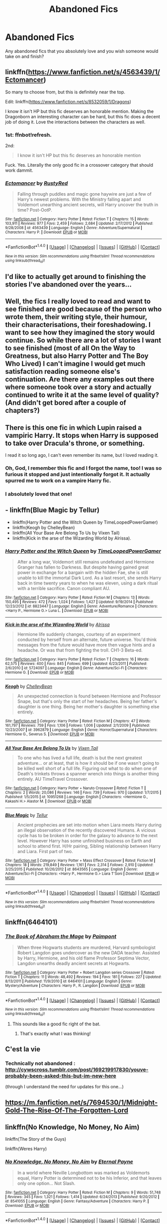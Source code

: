 #+TITLE: Abandoned Fics

* Abandoned Fics
:PROPERTIES:
:Author: abbymorgan333
:Score: 9
:DateUnix: 1515696373.0
:DateShort: 2018-Jan-11
:FlairText: Discussion
:END:
Any abandoned fics that you absolutely love and you wish someone would take on and finish?


** linkffn([[https://www.fanfiction.net/s/4563439/1/Ectomancer]])

So many to choose from, but this is definitely near the top.

Edit: linkffn([[https://www.fanfiction.net/s/8532059/1/Dragons]])

I know it isn't HP but this fic deserves an honorable mention. Making the Dragonborn an interesting character can be hard, but this fic does a decent job of doing it. Love the interactions between the characters as well.
:PROPERTIES:
:Author: Kil_La_Kill_Yourself
:Score: 5
:DateUnix: 1515697522.0
:DateShort: 2018-Jan-11
:END:

*** 1st: ffnbot!refresh.

2nd:

#+begin_quote
  I know it isn't HP but this fic deserves an honorable mention
#+end_quote

Fuck. Yes. Literally the only good fic in a crossover category that should work dammit.
:PROPERTIES:
:Author: yarglethatblargle
:Score: 4
:DateUnix: 1515713648.0
:DateShort: 2018-Jan-12
:END:


*** [[http://www.fanfiction.net/s/4563439/1/][*/Ectomancer/*]] by [[https://www.fanfiction.net/u/1548491/RustyRed][/RustyRed/]]

#+begin_quote
  Falling through puddles and magic gone haywire are just a few of Harry's newest problems. With the Ministry falling apart and Voldemort unearthing ancient secrets, will Harry uncover the truth in time? Post-OotP.
#+end_quote

^{/Site/: [[http://www.fanfiction.net/][fanfiction.net]] *|* /Category/: Harry Potter *|* /Rated/: Fiction T *|* /Chapters/: 15 *|* /Words/: 103,911 *|* /Reviews/: 977 *|* /Favs/: 2,459 *|* /Follows/: 2,684 *|* /Updated/: 2/17/2012 *|* /Published/: 9/28/2008 *|* /id/: 4563439 *|* /Language/: English *|* /Genre/: Adventure/Supernatural *|* /Characters/: Harry P. *|* /Download/: [[http://www.ff2ebook.com/old/ffn-bot/index.php?id=4563439&source=ff&filetype=epub][EPUB]] or [[http://www.ff2ebook.com/old/ffn-bot/index.php?id=4563439&source=ff&filetype=mobi][MOBI]]}

--------------

*FanfictionBot*^{1.4.0} *|* [[[https://github.com/tusing/reddit-ffn-bot/wiki/Usage][Usage]]] | [[[https://github.com/tusing/reddit-ffn-bot/wiki/Changelog][Changelog]]] | [[[https://github.com/tusing/reddit-ffn-bot/issues/][Issues]]] | [[[https://github.com/tusing/reddit-ffn-bot/][GitHub]]] | [[[https://www.reddit.com/message/compose?to=tusing][Contact]]]

^{/New in this version: Slim recommendations using/ ffnbot!slim! /Thread recommendations using/ linksub(thread_id)!}
:PROPERTIES:
:Author: FanfictionBot
:Score: 1
:DateUnix: 1515697532.0
:DateShort: 2018-Jan-11
:END:


** I'd like to actually get around to finishing the stories I've abandoned over the years...
:PROPERTIES:
:Author: Full-Paragon
:Score: 4
:DateUnix: 1515709297.0
:DateShort: 2018-Jan-12
:END:


** Well, the fics I really loved to read and want to see finished are good because of the person who wrote them, their writing style, their humour, their characterisations, their foreshadowing. I want to see how they imagined the story would continue. So while there are a lot of stories I want to see finished (most of all On the Way to Greatness, but also Harry Potter and The Boy Who Lived) I can't imagine I would get much satisfaction reading someone else's continuation. Are there any examples out there where someone took over a story and actually continued to write it at the same level of quality? (And didn't get bored after a couple of chapters?)
:PROPERTIES:
:Author: cheo_
:Score: 3
:DateUnix: 1515712588.0
:DateShort: 2018-Jan-12
:END:


** There is this one fic in which Lupin raised a vampiric Harry. It stops when Harry is supposed to take over Dracula's throne, or something.

I read it so long ago, I can't even remember its name, but I loved reading it.
:PROPERTIES:
:Author: UndeadBBQ
:Score: 2
:DateUnix: 1515706680.0
:DateShort: 2018-Jan-12
:END:

*** Oh, God, I remember this fic and I forgot the name, too! I was so furious it stopped and just intentionally forgot it. It actually spurred me to work on a vampire Harry fic.
:PROPERTIES:
:Author: ModernDayWeeaboo
:Score: 1
:DateUnix: 1515714959.0
:DateShort: 2018-Jan-12
:END:


*** I absolutely loved that one!
:PROPERTIES:
:Author: bandito91
:Score: 1
:DateUnix: 1515716518.0
:DateShort: 2018-Jan-12
:END:


** - linkffn(Blue Magic by Tellur)
- linkffn(Harry Potter and the Witch Queen by TimeLoopedPowerGamer)
- linkffn(Keogh by ChelleyBean)
- linkffn(All Your Base Are Belong To Us by Vixen Tail)
- linkffn(Kick in the arse of the Wizarding World by Alrissa).
:PROPERTIES:
:Author: AhoraMuchachoLiberta
:Score: 2
:DateUnix: 1515718144.0
:DateShort: 2018-Jan-12
:END:

*** [[http://www.fanfiction.net/s/8823447/1/][*/Harry Potter and the Witch Queen/*]] by [[https://www.fanfiction.net/u/4223774/TimeLoopedPowerGamer][/TimeLoopedPowerGamer/]]

#+begin_quote
  After a long war, Voldemort still remains undefeated and Hermione Granger has fallen to Darkness. But despite having gained great power in exchange for a bargain with the hidden Fae, she is still unable to kill the immortal Dark Lord. As a last resort, she sends Harry back in time twenty years to when he was eleven, using a dark ritual with a terrible sacrifice. Canon compliant AU.
#+end_quote

^{/Site/: [[http://www.fanfiction.net/][fanfiction.net]] *|* /Category/: Harry Potter *|* /Rated/: Fiction M *|* /Chapters/: 13 *|* /Words/: 150,495 *|* /Reviews/: 472 *|* /Favs/: 1,024 *|* /Follows/: 1,427 *|* /Updated/: 9/19/2014 *|* /Published/: 12/23/2012 *|* /id/: 8823447 *|* /Language/: English *|* /Genre/: Adventure/Romance *|* /Characters/: <Harry P., Hermione G.> Luna L. *|* /Download/: [[http://www.ff2ebook.com/old/ffn-bot/index.php?id=8823447&source=ff&filetype=epub][EPUB]] or [[http://www.ff2ebook.com/old/ffn-bot/index.php?id=8823447&source=ff&filetype=mobi][MOBI]]}

--------------

[[http://www.fanfiction.net/s/5724097/1/][*/Kick in the arse of the Wizarding World/*]] by [[https://www.fanfiction.net/u/685370/Alrissa][/Alrissa/]]

#+begin_quote
  Hermione life suddenly changes, courtesy of an experiment conducted by herself from an alternate, future universe. You'd think messages from the future would have more then vague hints and a headache. Or was that from fighting the troll. CH1-3 Beta-ed.
#+end_quote

^{/Site/: [[http://www.fanfiction.net/][fanfiction.net]] *|* /Category/: Harry Potter *|* /Rated/: Fiction T *|* /Chapters/: 16 *|* /Words/: 62,575 *|* /Reviews/: 400 *|* /Favs/: 845 *|* /Follows/: 699 *|* /Updated/: 6/23/2011 *|* /Published/: 2/6/2010 *|* /id/: 5724097 *|* /Language/: English *|* /Genre/: Adventure/Sci-Fi *|* /Characters/: Hermione G. *|* /Download/: [[http://www.ff2ebook.com/old/ffn-bot/index.php?id=5724097&source=ff&filetype=epub][EPUB]] or [[http://www.ff2ebook.com/old/ffn-bot/index.php?id=5724097&source=ff&filetype=mobi][MOBI]]}

--------------

[[http://www.fanfiction.net/s/3962879/1/][*/Keogh/*]] by [[https://www.fanfiction.net/u/223901/ChelleyBean][/ChelleyBean/]]

#+begin_quote
  An unexpected connection is found between Hermione and Professor Snape, but that's only the start of her headaches. Being her father's daughter is one thing. Being her mother's daughter is something else entirely.
#+end_quote

^{/Site/: [[http://www.fanfiction.net/][fanfiction.net]] *|* /Category/: Harry Potter *|* /Rated/: Fiction M *|* /Chapters/: 47 *|* /Words/: 161,797 *|* /Reviews/: 759 *|* /Favs/: 1,106 *|* /Follows/: 1,006 *|* /Updated/: 2/1/2009 *|* /Published/: 12/23/2007 *|* /id/: 3962879 *|* /Language/: English *|* /Genre/: Horror/Supernatural *|* /Characters/: Hermione G., Severus S. *|* /Download/: [[http://www.ff2ebook.com/old/ffn-bot/index.php?id=3962879&source=ff&filetype=epub][EPUB]] or [[http://www.ff2ebook.com/old/ffn-bot/index.php?id=3962879&source=ff&filetype=mobi][MOBI]]}

--------------

[[http://www.fanfiction.net/s/10951268/1/][*/All Your Base Are Belong To Us/*]] by [[https://www.fanfiction.net/u/2685743/Vixen-Tail][/Vixen Tail/]]

#+begin_quote
  To one who has lived a full life, death is but the next greatest adventure... or at least, that is how it should be if one wasn't going to be killed well short of a full life. Figuring out what to do when one of Death's trinkets throws a spanner wrench into things is another thing entirely. AU TimeTravel Crossover.
#+end_quote

^{/Site/: [[http://www.fanfiction.net/][fanfiction.net]] *|* /Category/: Harry Potter + Naruto Crossover *|* /Rated/: Fiction T *|* /Chapters/: 2 *|* /Words/: 20,086 *|* /Reviews/: 146 *|* /Favs/: 739 *|* /Follows/: 970 *|* /Updated/: 1/7/2015 *|* /Published/: 1/5/2015 *|* /id/: 10951268 *|* /Language/: English *|* /Characters/: <Hermione G., Kakashi H.> Alastor M. *|* /Download/: [[http://www.ff2ebook.com/old/ffn-bot/index.php?id=10951268&source=ff&filetype=epub][EPUB]] or [[http://www.ff2ebook.com/old/ffn-bot/index.php?id=10951268&source=ff&filetype=mobi][MOBI]]}

--------------

[[http://www.fanfiction.net/s/8643565/1/][*/Blue Magic/*]] by [[https://www.fanfiction.net/u/3327633/Tellur][/Tellur/]]

#+begin_quote
  Ancient prophecies are set into motion when Liara meets Harry during an illegal observation of the recently discovered Humans. A vicious cycle has to be broken in order for the galaxy to advance to the next level. However Harry has some unfinished business on Earth and school to attend first. H/Hr pairing, Sibling relationship between Harry and Liara. First part of two.
#+end_quote

^{/Site/: [[http://www.fanfiction.net/][fanfiction.net]] *|* /Category/: Harry Potter + Mass Effect Crossover *|* /Rated/: Fiction M *|* /Chapters/: 18 *|* /Words/: 219,849 *|* /Reviews/: 1,161 *|* /Favs/: 2,314 *|* /Follows/: 2,910 *|* /Updated/: 3/25/2015 *|* /Published/: 10/26/2012 *|* /id/: 8643565 *|* /Language/: English *|* /Genre/: Adventure/Sci-Fi *|* /Characters/: <Harry P., Hermione G.> Liara T'Soni *|* /Download/: [[http://www.ff2ebook.com/old/ffn-bot/index.php?id=8643565&source=ff&filetype=epub][EPUB]] or [[http://www.ff2ebook.com/old/ffn-bot/index.php?id=8643565&source=ff&filetype=mobi][MOBI]]}

--------------

*FanfictionBot*^{1.4.0} *|* [[[https://github.com/tusing/reddit-ffn-bot/wiki/Usage][Usage]]] | [[[https://github.com/tusing/reddit-ffn-bot/wiki/Changelog][Changelog]]] | [[[https://github.com/tusing/reddit-ffn-bot/issues/][Issues]]] | [[[https://github.com/tusing/reddit-ffn-bot/][GitHub]]] | [[[https://www.reddit.com/message/compose?to=tusing][Contact]]]

^{/New in this version: Slim recommendations using/ ffnbot!slim! /Thread recommendations using/ linksub(thread_id)!}
:PROPERTIES:
:Author: FanfictionBot
:Score: 2
:DateUnix: 1515718196.0
:DateShort: 2018-Jan-12
:END:


** linkffn(6464101)
:PROPERTIES:
:Author: openthekey
:Score: 1
:DateUnix: 1515700806.0
:DateShort: 2018-Jan-11
:END:

*** [[http://www.fanfiction.net/s/6464101/1/][*/The Book of Abraham the Mage/*]] by [[https://www.fanfiction.net/u/2289300/Paimpont][/Paimpont/]]

#+begin_quote
  When three Hogwarts students are murdered, Harvard symbologist Robert Langdon goes undercover as the new DADA teacher. Assisted by Harry, Hermione, and his old flame Professor Septima Vector, Langdon unearths deadly ancient secrets at Hogwarts.
#+end_quote

^{/Site/: [[http://www.fanfiction.net/][fanfiction.net]] *|* /Category/: Harry Potter + Robert Langdon series Crossover *|* /Rated/: Fiction T *|* /Chapters/: 11 *|* /Words/: 48,492 *|* /Reviews/: 194 *|* /Favs/: 181 *|* /Follows/: 227 *|* /Updated/: 8/13/2011 *|* /Published/: 11/9/2010 *|* /id/: 6464101 *|* /Language/: English *|* /Genre/: Mystery/Adventure *|* /Characters/: Harry P., R. Langdon *|* /Download/: [[http://www.ff2ebook.com/old/ffn-bot/index.php?id=6464101&source=ff&filetype=epub][EPUB]] or [[http://www.ff2ebook.com/old/ffn-bot/index.php?id=6464101&source=ff&filetype=mobi][MOBI]]}

--------------

*FanfictionBot*^{1.4.0} *|* [[[https://github.com/tusing/reddit-ffn-bot/wiki/Usage][Usage]]] | [[[https://github.com/tusing/reddit-ffn-bot/wiki/Changelog][Changelog]]] | [[[https://github.com/tusing/reddit-ffn-bot/issues/][Issues]]] | [[[https://github.com/tusing/reddit-ffn-bot/][GitHub]]] | [[[https://www.reddit.com/message/compose?to=tusing][Contact]]]

^{/New in this version: Slim recommendations using/ ffnbot!slim! /Thread recommendations using/ linksub(thread_id)!}
:PROPERTIES:
:Author: FanfictionBot
:Score: 2
:DateUnix: 1515700835.0
:DateShort: 2018-Jan-11
:END:

**** This sounds like a good fic right of the bat.
:PROPERTIES:
:Score: 2
:DateUnix: 1515702845.0
:DateShort: 2018-Jan-12
:END:

***** That's exactly what I was thinking!
:PROPERTIES:
:Author: abbymorgan333
:Score: 1
:DateUnix: 1515720830.0
:DateShort: 2018-Jan-12
:END:


** C'est la vie
:PROPERTIES:
:Author: A2i9
:Score: 1
:DateUnix: 1515701216.0
:DateShort: 2018-Jan-11
:END:

*** Technically not abandoned : [[http://cywscross.tumblr.com/post/169219917830/youve-probably-been-asked-this-but-im-new-here]]

(through I understand the need for updates for this one...)
:PROPERTIES:
:Author: Eawen_Telemnar
:Score: 1
:DateUnix: 1515706321.0
:DateShort: 2018-Jan-12
:END:


** [[https://m.fanfiction.net/s/7694530/1/Midnight-Gold-The-Rise-Of-The-Forgotten-Lord]]
:PROPERTIES:
:Author: acornmoose
:Score: 1
:DateUnix: 1515708070.0
:DateShort: 2018-Jan-12
:END:


** linkffn(No Knowledge, No Money, No Aim)

linkffn(The Story of the Guys)

linkffn(Weres Harry)
:PROPERTIES:
:Author: Jahoan
:Score: 1
:DateUnix: 1515709616.0
:DateShort: 2018-Jan-12
:END:

*** [[http://www.fanfiction.net/s/8541055/1/][*/No Knowledge, No Money, No Aim/*]] by [[https://www.fanfiction.net/u/4263085/Eternal-Payne][/Eternal Payne/]]

#+begin_quote
  In a world where Neville Longbottom was marked as Voldemorts equal, Harry Potter is determined not to be his Inferior, and that leaves only one option... Not Slash.
#+end_quote

^{/Site/: [[http://www.fanfiction.net/][fanfiction.net]] *|* /Category/: Harry Potter *|* /Rated/: Fiction M *|* /Chapters/: 9 *|* /Words/: 51,748 *|* /Reviews/: 345 *|* /Favs/: 1,321 *|* /Follows/: 1,414 *|* /Updated/: 6/24/2013 *|* /Published/: 9/20/2012 *|* /id/: 8541055 *|* /Language/: English *|* /Genre/: Fantasy/Adventure *|* /Characters/: Harry P. *|* /Download/: [[http://www.ff2ebook.com/old/ffn-bot/index.php?id=8541055&source=ff&filetype=epub][EPUB]] or [[http://www.ff2ebook.com/old/ffn-bot/index.php?id=8541055&source=ff&filetype=mobi][MOBI]]}

--------------

*FanfictionBot*^{1.4.0} *|* [[[https://github.com/tusing/reddit-ffn-bot/wiki/Usage][Usage]]] | [[[https://github.com/tusing/reddit-ffn-bot/wiki/Changelog][Changelog]]] | [[[https://github.com/tusing/reddit-ffn-bot/issues/][Issues]]] | [[[https://github.com/tusing/reddit-ffn-bot/][GitHub]]] | [[[https://www.reddit.com/message/compose?to=tusing][Contact]]]

^{/New in this version: Slim recommendations using/ ffnbot!slim! /Thread recommendations using/ linksub(thread_id)!}
:PROPERTIES:
:Author: FanfictionBot
:Score: 1
:DateUnix: 1515709641.0
:DateShort: 2018-Jan-12
:END:


** linkffn(5486721)

The plot wasn't anything to write home about and it had its share of awkward scenes, but after awhile it just became a rather fluffy if unrealistic story about how many inventions and new enterprises you could stuff into the setting.

It was like one big checklist of things that would later become cliches. I keep coming back to enjoy the sheer breadth of ideas. And damn if it isn't one of my guilty pleasures.
:PROPERTIES:
:Author: Incubix
:Score: 1
:DateUnix: 1515730891.0
:DateShort: 2018-Jan-12
:END:

*** [[http://www.fanfiction.net/s/5486721/1/][*/The Fourth Estate/*]] by [[https://www.fanfiction.net/u/1520854/Sciber-Dude][/Sciber Dude/]]

#+begin_quote
  AU-After OOTP. A little planning and resourcefulness makes a massive difference in Harry Potter's life. He soon comes to realize who his friends are and not. HarryMany. Rating may change.
#+end_quote

^{/Site/: [[http://www.fanfiction.net/][fanfiction.net]] *|* /Category/: Harry Potter *|* /Rated/: Fiction T *|* /Chapters/: 20 *|* /Words/: 115,522 *|* /Reviews/: 228 *|* /Favs/: 547 *|* /Follows/: 657 *|* /Updated/: 8/31/2010 *|* /Published/: 11/3/2009 *|* /id/: 5486721 *|* /Language/: English *|* /Genre/: Adventure *|* /Characters/: Harry P. *|* /Download/: [[http://www.ff2ebook.com/old/ffn-bot/index.php?id=5486721&source=ff&filetype=epub][EPUB]] or [[http://www.ff2ebook.com/old/ffn-bot/index.php?id=5486721&source=ff&filetype=mobi][MOBI]]}

--------------

*FanfictionBot*^{1.4.0} *|* [[[https://github.com/tusing/reddit-ffn-bot/wiki/Usage][Usage]]] | [[[https://github.com/tusing/reddit-ffn-bot/wiki/Changelog][Changelog]]] | [[[https://github.com/tusing/reddit-ffn-bot/issues/][Issues]]] | [[[https://github.com/tusing/reddit-ffn-bot/][GitHub]]] | [[[https://www.reddit.com/message/compose?to=tusing][Contact]]]

^{/New in this version: Slim recommendations using/ ffnbot!slim! /Thread recommendations using/ linksub(thread_id)!}
:PROPERTIES:
:Author: FanfictionBot
:Score: 1
:DateUnix: 1515730902.0
:DateShort: 2018-Jan-12
:END:


** HP and the Half Blood Auror

:(
:PROPERTIES:
:Author: TurtlePig
:Score: 1
:DateUnix: 1515743707.0
:DateShort: 2018-Jan-12
:END:


** Deprived by The Crimson Lord

The Unbreakable Vow by Ash Darklighter

Harry Potter and the Boy Who Lived by the Santi

Yellow Submarine by deadwoodpecker

The Trial by reviewgirl911

Criminal Limit by Silens Cursor
:PROPERTIES:
:Author: moomoogoat
:Score: 1
:DateUnix: 1515700662.0
:DateShort: 2018-Jan-11
:END:
